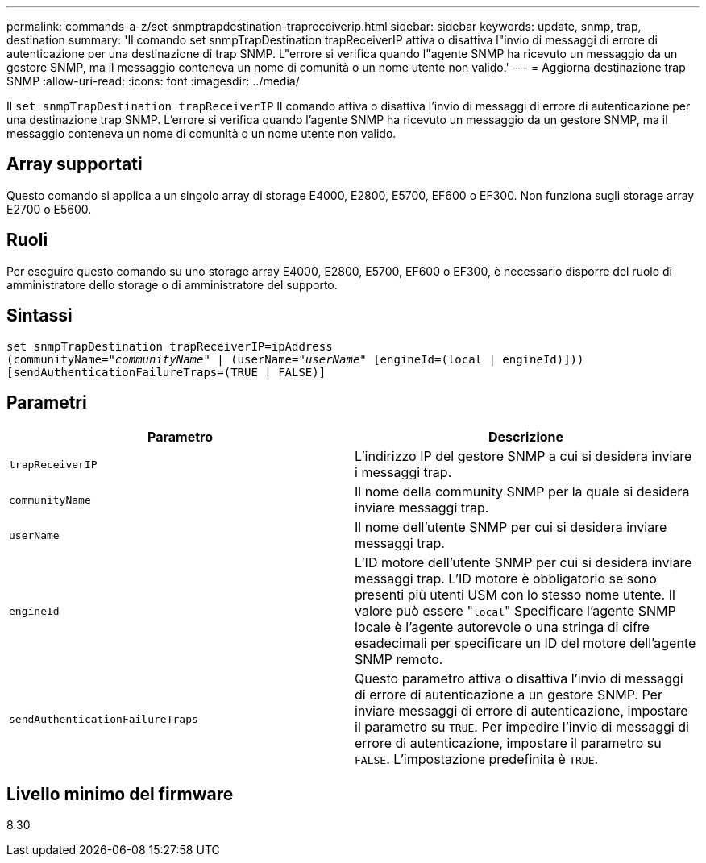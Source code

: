 ---
permalink: commands-a-z/set-snmptrapdestination-trapreceiverip.html 
sidebar: sidebar 
keywords: update, snmp, trap, destination 
summary: 'Il comando set snmpTrapDestination trapReceiverIP attiva o disattiva l"invio di messaggi di errore di autenticazione per una destinazione di trap SNMP. L"errore si verifica quando l"agente SNMP ha ricevuto un messaggio da un gestore SNMP, ma il messaggio conteneva un nome di comunità o un nome utente non valido.' 
---
= Aggiorna destinazione trap SNMP
:allow-uri-read: 
:icons: font
:imagesdir: ../media/


[role="lead"]
Il `set snmpTrapDestination trapReceiverIP` Il comando attiva o disattiva l'invio di messaggi di errore di autenticazione per una destinazione trap SNMP. L'errore si verifica quando l'agente SNMP ha ricevuto un messaggio da un gestore SNMP, ma il messaggio conteneva un nome di comunità o un nome utente non valido.



== Array supportati

Questo comando si applica a un singolo array di storage E4000, E2800, E5700, EF600 o EF300. Non funziona sugli storage array E2700 o E5600.



== Ruoli

Per eseguire questo comando su uno storage array E4000, E2800, E5700, EF600 o EF300, è necessario disporre del ruolo di amministratore dello storage o di amministratore del supporto.



== Sintassi

[source, cli, subs="+macros"]
----
set snmpTrapDestination trapReceiverIP=ipAddress
(communityName=pass:quotes["_communityName_"] | (userName=pass:quotes["_userName_"] [engineId=(local | engineId)]))
[sendAuthenticationFailureTraps=(TRUE | FALSE)]
----


== Parametri

[cols="2*"]
|===
| Parametro | Descrizione 


 a| 
`trapReceiverIP`
 a| 
L'indirizzo IP del gestore SNMP a cui si desidera inviare i messaggi trap.



 a| 
`communityName`
 a| 
Il nome della community SNMP per la quale si desidera inviare messaggi trap.



 a| 
`userName`
 a| 
Il nome dell'utente SNMP per cui si desidera inviare messaggi trap.



 a| 
`engineId`
 a| 
L'ID motore dell'utente SNMP per cui si desidera inviare messaggi trap. L'ID motore è obbligatorio se sono presenti più utenti USM con lo stesso nome utente. Il valore può essere "[.code]``local``" Specificare l'agente SNMP locale è l'agente autorevole o una stringa di cifre esadecimali per specificare un ID del motore dell'agente SNMP remoto.



 a| 
`sendAuthenticationFailureTraps`
 a| 
Questo parametro attiva o disattiva l'invio di messaggi di errore di autenticazione a un gestore SNMP. Per inviare messaggi di errore di autenticazione, impostare il parametro su `TRUE`. Per impedire l'invio di messaggi di errore di autenticazione, impostare il parametro su `FALSE`. L'impostazione predefinita è `TRUE`.

|===


== Livello minimo del firmware

8.30
